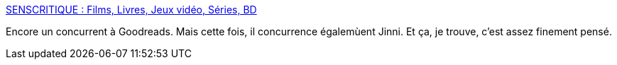 :jbake-type: post
:jbake-status: published
:jbake-title: SENSCRITIQUE : Films, Livres, Jeux vidéo, Séries, BD
:jbake-tags: web2.0,livre,cinéma,@totest,_mois_févr.,_année_2011
:jbake-date: 2011-02-21
:jbake-depth: ../
:jbake-uri: shaarli/1298303168000.adoc
:jbake-source: https://nicolas-delsaux.hd.free.fr/Shaarli?searchterm=http%3A%2F%2Fwww.senscritique.com%2F&searchtags=web2.0+livre+cin%C3%A9ma+%40totest+_mois_f%C3%A9vr.+_ann%C3%A9e_2011
:jbake-style: shaarli

http://www.senscritique.com/[SENSCRITIQUE : Films, Livres, Jeux vidéo, Séries, BD]

Encore un concurrent à Goodreads. Mais cette fois, il concurrence égalemùent Jinni. Et ça, je trouve, c'est assez finement pensé.
